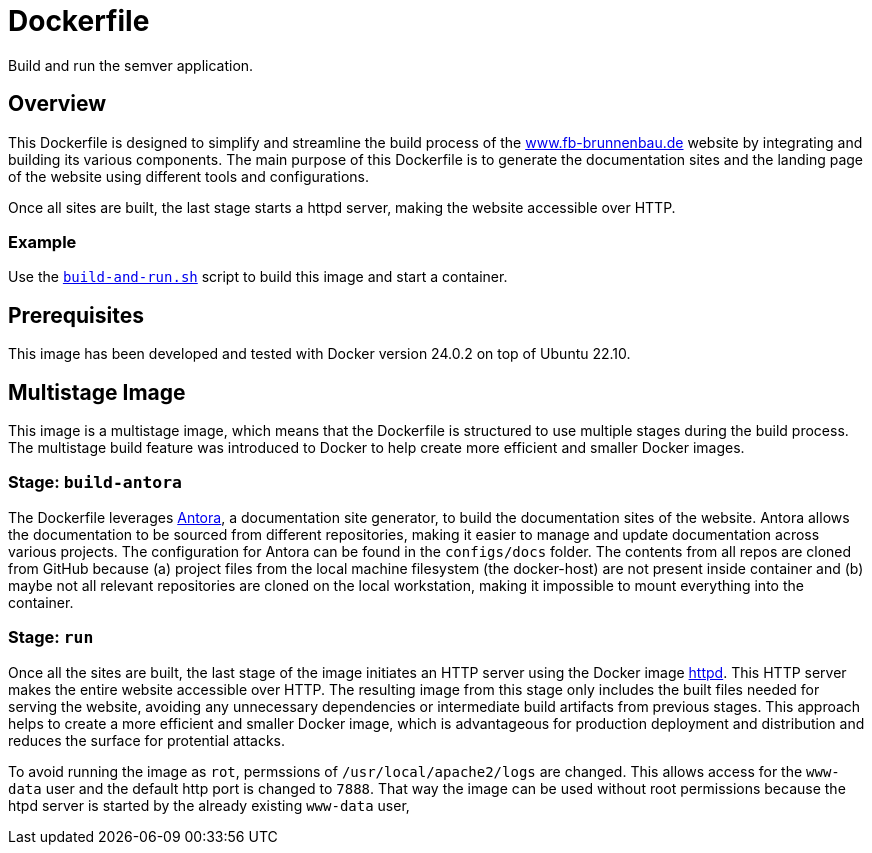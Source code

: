 = Dockerfile

// +-------------------------------------------+
// |                                           |
// |    DO NOT EDIT HERE !!!!!                 |
// |                                           |
// |    File is auto-generated by pipeline.    |
// |    Contents are based on inline docs.     |
// |                                           |
// +-------------------------------------------+

// Source file = /github/workspace/Dockerfile


Build and run the semver application.

== Overview

This Dockerfile is designed to simplify and streamline the build process of the
link:https://www.fb-brunnenbau.de[www.fb-brunnenbau.de] website by integrating and building its various
components. The main purpose of this Dockerfile is to generate the documentation sites and the
landing page of the website using different tools and configurations.

Once all sites are built, the last stage starts a httpd server, making the website accessible over
HTTP.

=== Example

Use the xref:AUTO-GENERATED:bash-docs/build-and-run-sh.adoc[`build-and-run.sh`] script to build
this image and start a container.

== Prerequisites

This image has been developed and tested with Docker version 24.0.2 on top of Ubuntu 22.10.

== Multistage Image

This image is a multistage image, which means that the Dockerfile is structured to use multiple stages
during the build process. The multistage build feature was introduced to Docker to help create more
efficient and smaller Docker images.

=== Stage: `build-antora`

The Dockerfile leverages link:https://antora.org[Antora], a documentation site generator, to build the
documentation sites of the website. Antora allows the documentation to be sourced from different
repositories, making it easier to manage and update documentation across various projects. The
configuration for Antora can be found in the `configs/docs` folder. The contents from all repos
are cloned from GitHub because (a) project files from the local machine filesystem (the docker-host)
are not present inside container and (b) maybe not all relevant repositories are cloned on the local
workstation, making it impossible to mount everything into the container.

// === Stage: `build-hugo`
//
// Apart from the documentation, the Dockerfile also handles the startpage of the website using
// link:https://gohugo.io[Hugo]. Hugo is a flexible and efficient tool for creating static websites. The
// contents, theme and other dependencies for Hugo can be found in the `sites/root` folder.
//
// The stage follows the instructions from https://gohugo.io/installation/linux.

=== Stage: `run`

Once all the sites are built, the last stage of the image initiates an HTTP server using the Docker image
link:https://hub.docker.com/_/httpd[httpd]. This HTTP server makes the entire website accessible over
HTTP. The resulting image from this stage only includes the built files needed for serving the website,
avoiding any unnecessary dependencies or intermediate build artifacts from previous stages. This
approach helps to create a more efficient and smaller Docker image, which is advantageous for
production deployment and distribution and reduces the surface for protential attacks.

To avoid running the image as `rot`, permssions of `/usr/local/apache2/logs` are changed. This
allows access for the `www-data` user and the default http port is changed to `7888`. That way
the image can be used without root permissions because the htpd server is started by the already existing
`www-data` user,
